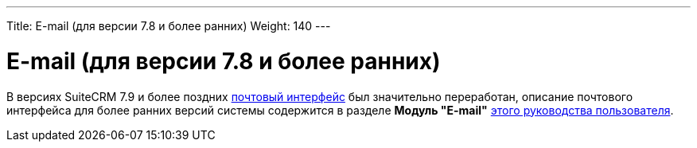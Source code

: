 ---
Title: E-mail (для версии 7.8 и более ранних)
Weight: 140
---

:author: likhobory
:email: likhobory@mail.ru


= E-mail (для версии 7.8 и более ранних)

В версиях SuiteCRM 7.9 и более поздних 
link:../../../user/core-modules/emails[почтовый интерфейс] был значительно переработан, описание почтового интерфейса для более ранних версий системы содержится в  разделе *Модуль "E-mail"* link:https://github.com/likhobory/SuiteCRM7RU/blob/ver.7.8/DOCS/Russian_Rapira_Application_Guide_for_SuiteCRM.pdf[этого руководства пользователя].

